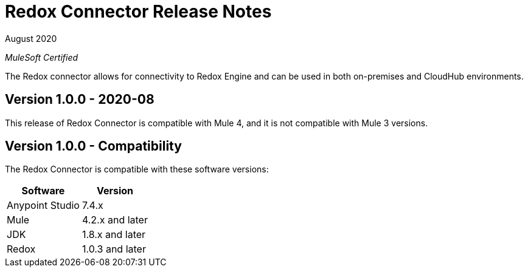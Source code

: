 = Redox Connector Release Notes

August 2020

_MuleSoft Certified_

The Redox connector allows for connectivity to Redox Engine and can be used in both on-premises and CloudHub environments.

== Version 1.0.0 - 2020-08
This release of Redox Connector is compatible with Mule 4, and it is not compatible with Mule 3 versions.

== Version 1.0.0 - Compatibility
The Redox Connector is compatible with these software versions:

[%header%autowidth.spread]
|===
|Software |Version
|Anypoint Studio |7.4.x
|Mule |4.2.x and later
|JDK |1.8.x and later
|Redox|1.0.3 and later
|===




